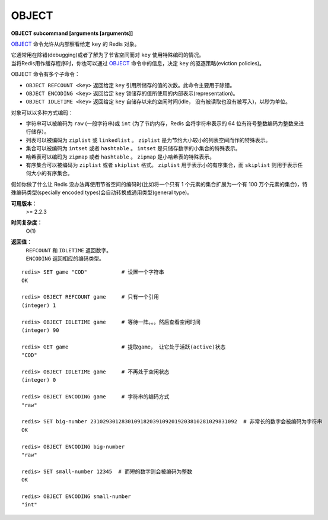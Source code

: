 .. _object:

OBJECT
======

**OBJECT subcommand [arguments [arguments]]**

`OBJECT`_ 命令允许从内部察看给定 ``key`` 的 Redis 对象。

| 它通常用在除错(debugging)或者了解为了节省空间而对 ``key`` 使用特殊编码的情况。
| 当将Redis用作缓存程序时，你也可以通过 `OBJECT`_ 命令中的信息，决定 ``key`` 的驱逐策略(eviction policies)。

OBJECT 命令有多个子命令：

*  ``OBJECT REFCOUNT <key>`` 返回给定 ``key`` 引用所储存的值的次数。此命令主要用于除错。
*  ``OBJECT ENCODING <key>`` 返回给定 ``key`` 锁储存的值所使用的内部表示(representation)。
*  ``OBJECT IDLETIME <key>`` 返回给定 ``key`` 自储存以来的空闲时间(idle， 没有被读取也没有被写入)，以秒为单位。

| 对象可以以多种方式编码：

* 字符串可以被编码为 ``raw`` (一般字符串)或 ``int`` (为了节约内存，Redis 会将字符串表示的 64 位有符号整数编码为整数来进行储存）。
* 列表可以被编码为 ``ziplist`` 或 ``linkedlist`` 。 ``ziplist`` 是为节约大小较小的列表空间而作的特殊表示。
* 集合可以被编码为 ``intset`` 或者 ``hashtable`` 。 ``intset`` 是只储存数字的小集合的特殊表示。
* 哈希表可以编码为 ``zipmap`` 或者 ``hashtable`` 。 ``zipmap`` 是小哈希表的特殊表示。
* 有序集合可以被编码为 ``ziplist`` 或者 ``skiplist`` 格式。 ``ziplist`` 用于表示小的有序集合，而 ``skiplist`` 则用于表示任何大小的有序集合。

| 假如你做了什么让 Redis 没办法再使用节省空间的编码时(比如将一个只有 1 个元素的集合扩展为一个有 100 万个元素的集合)，特殊编码类型(specially encoded types)会自动转换成通用类型(general type)。

**可用版本：**
    >= 2.2.3

**时间复杂度：**
    O(1)

**返回值：**
    |  ``REFCOUNT`` 和 ``IDLETIME`` 返回数字。
    |  ``ENCODING`` 返回相应的编码类型。

::

    redis> SET game "COD"           # 设置一个字符串
    OK
    
    redis> OBJECT REFCOUNT game     # 只有一个引用
    (integer) 1
    
    redis> OBJECT IDLETIME game     # 等待一阵。。。然后查看空闲时间
    (integer) 90
    
    redis> GET game                 # 提取game， 让它处于活跃(active)状态
    "COD"

    redis> OBJECT IDLETIME game     # 不再处于空闲状态
    (integer) 0

    redis> OBJECT ENCODING game     # 字符串的编码方式
    "raw"

    redis> SET big-number 23102930128301091820391092019203810281029831092  # 非常长的数字会被编码为字符串
    OK

    redis> OBJECT ENCODING big-number
    "raw"

    redis> SET small-number 12345  # 而短的数字则会被编码为整数
    OK

    redis> OBJECT ENCODING small-number
    "int"

